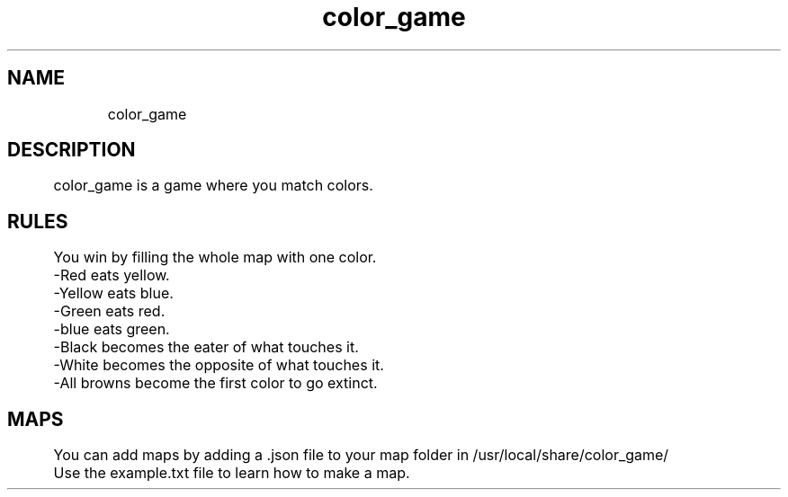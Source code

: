 ./" color_game
.TH color_game 3 "2021" "file_view"

.SH NAME
	color_game
.SH DESCRIPTION
	color_game is a game where you match colors.
.SH RULES
	You win by filling the whole map with one color.

	-Red eats yellow.

	-Yellow eats blue.

	-Green eats red.

	-blue eats green.

	-Black becomes the eater of what touches it.

	-White becomes the opposite of what touches it.

	-All browns become the first color to go extinct.
.SH MAPS
	You can add maps by adding a .json file to your map folder in /usr/local/share/color_game/

	Use the example.txt file to learn how to make a map.
